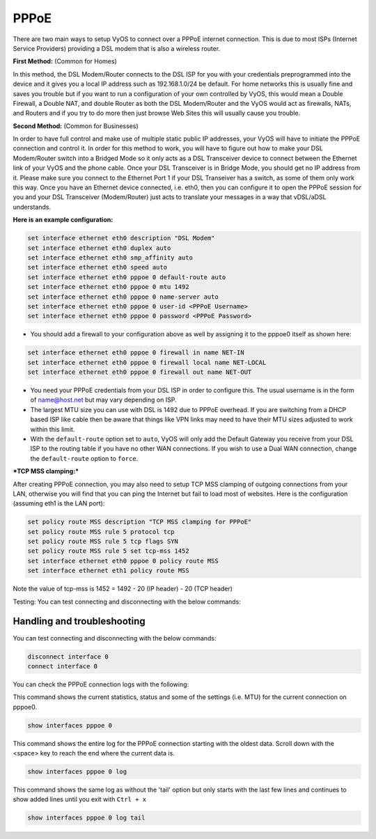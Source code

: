 .. _pppoe:


PPPoE
=====

There are two main ways to setup VyOS to connect over a PPPoE internet connection. This is due to most ISPs (Internet Service Providers) providing a DSL modem that is also a wireless router.

**First Method:** (Common for Homes)

In this method, the DSL Modem/Router connects to the DSL ISP for you with your credentials preprogrammed into the device and it gives you a local IP address such as 192.168.1.0/24 be default.
For home networks this is usually fine and saves you trouble but if you want to run a configuration of your own controlled by VyOS, this would mean a Double Firewall, a Double NAT, and double Router as both the DSL Modem/Router and the VyOS would act as firewalls, NATs, and Routers and if you try to do more then just browse Web Sites this will usually cause you trouble.

**Second Method:** (Common for Businesses)

In order to have full control and make use of multiple static public IP addresses, your VyOS will have to initiate the PPPoE connection and control it.
In order for this method to work, you will have to figure out how to make your DSL Modem/Router switch into a Bridged Mode so it only acts as a DSL Transceiver device to connect between the Ethernet link of your VyOS and the phone cable.
Once your DSL Transceiver is in Bridge Mode, you should get no IP address from it.
Please make sure you connect to the Ethernet Port 1 if your DSL Transeiver has a switch, as some of them only work this way.
Once you have an Ethernet device connected, i.e. eth0, then you can configure it to open the PPPoE session for you and your DSL Transceiver (Modem/Router) just acts to translate your messages in a way that vDSL/aDSL understands.

**Here is an example configuration:**

.. code-block:: sh

  set interface ethernet eth0 description "DSL Modem"
  set interface ethernet eth0 duplex auto
  set interface ethernet eth0 smp_affinity auto
  set interface ethernet eth0 speed auto
  set interface ethernet eth0 pppoe 0 default-route auto
  set interface ethernet eth0 pppoe 0 mtu 1492
  set interface ethernet eth0 pppoe 0 name-server auto
  set interface ethernet eth0 pppoe 0 user-id <PPPoE Username>
  set interface ethernet eth0 pppoe 0 password <PPPoE Password>


* You should add a firewall to your configuration above as well by assigning it to the pppoe0 itself as shown here:

.. code-block:: sh

  set interface ethernet eth0 pppoe 0 firewall in name NET-IN
  set interface ethernet eth0 pppoe 0 firewall local name NET-LOCAL
  set interface ethernet eth0 pppoe 0 firewall out name NET-OUT

* You need your PPPoE credentials from your DSL ISP in order to configure this. The usual username is in the form of name@host.net but may vary depending on ISP.
* The largest MTU size you can use with DSL is 1492 due to PPPoE overhead. If you are switching from a DHCP based ISP like cable then be aware that things like VPN links may need to have their MTU sizes adjusted to work within this limit.
* With the ``default-route`` option set to ``auto``, VyOS will only add the Default Gateway you receive from your DSL ISP to the routing table if you have no other WAN connections. If you wish to use a Dual WAN connection, change the ``default-route`` option to ``force``.

***TCP MSS clamping:***

After creating PPPoE connection, you may also need to setup TCP MSS clamping of outgoing connections from your LAN, otherwise you will find that you can ping the Internet but fail to load most of websites. Here is the configuration (assuming eth1 is the LAN port):

.. code-block:: 

    set policy route MSS description "TCP MSS clamping for PPPoE"
    set policy route MSS rule 5 protocol tcp
    set policy route MSS rule 5 tcp flags SYN
    set policy route MSS rule 5 set tcp-mss 1452
    set interface ethernet eth0 pppoe 0 policy route MSS
    set interface ethernet eth1 policy route MSS


Note the value of tcp-mss is 1452 = 1492 - 20 (IP header) - 20 (TCP header)

Testing: You can test connecting and disconnecting with the below commands:


Handling and troubleshooting
----------------------------

You can test connecting and disconnecting with the below commands:

.. code-block:: sh

  disconnect interface 0
  connect interface 0


You can check the PPPoE connection logs with the following:

This command shows the current statistics, status and some of the settings (i.e. MTU) for the current connection on pppoe0.

.. code-block:: sh

  show interfaces pppoe 0

This command shows the entire log for the PPPoE connection starting with the oldest data. Scroll down with the <space> key to reach the end where the current data is.

.. code-block:: sh

  show interfaces pppoe 0 log


This command shows the same log as without the 'tail' option but only starts with the last few lines and continues to show added lines until you exit with ``Ctrl + x``

.. code-block:: sh

  show interfaces pppoe 0 log tail
